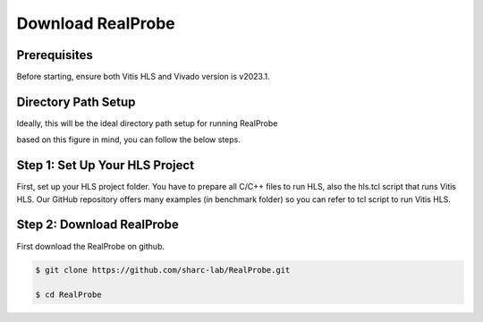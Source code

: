 Download RealProbe
==============================


Prerequisites
------------

Before starting, ensure both Vitis HLS and Vivado version is v2023.1. 

Directory Path Setup
------------

Ideally, this will be the ideal directory path setup for running RealProbe

.. image:: ../img/filepath.png
  :width: 400
  :alt: <Directory Path Setup>

based on this figure in mind, you can follow the below steps.

Step 1: Set Up Your HLS Project
----------------
First, set up your HLS project folder. You have to prepare all C/C++ files to run HLS, also the hls.tcl script that runs Vitis HLS. Our GitHub repository offers many examples (in benchmark folder) so you can refer to tcl script to run Vitis HLS. 

Step 2: Download RealProbe
------------

First download the RealProbe on github.

.. code-block:: console

   $ git clone https://github.com/sharc-lab/RealProbe.git

   $ cd RealProbe
